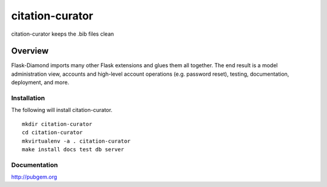 citation-curator
=============

citation-curator keeps the .bib files clean

Overview
--------

Flask-Diamond imports many other Flask extensions and glues them all together.  The end result is a model administration view, accounts and high-level account operations (e.g. password reset), testing, documentation, deployment, and more.

Installation
^^^^^^^^^^^^

The following will install citation-curator.

::

    mkdir citation-curator
    cd citation-curator
    mkvirtualenv -a . citation-curator
    make install docs test db server

Documentation
^^^^^^^^^^^^^

http://pubgem.org
